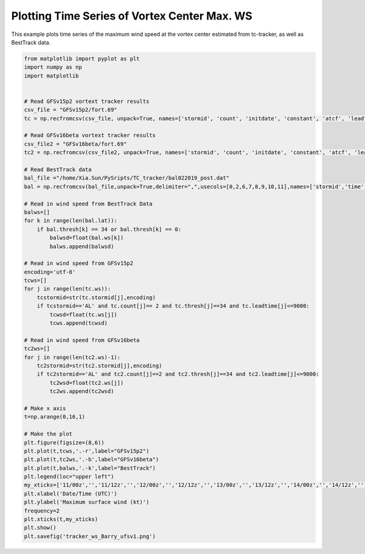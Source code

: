 .. only:: html

    .. note::
        :class: sphx-glr-download-link-note

        Click :ref:`here <sphx_glr_download_auto_examples_tracker_ws_Barry.py>`     to download the full example code
    .. rst-class:: sphx-glr-example-title

    .. _sphx_glr_auto_examples_tracker_ws_Barry.py:


Plotting Time Series of Vortex Center Max. WS
==========================================

This example plots time series of the maximum wind speed at the vortex center estimated from tc-tracker, as well as BestTrack data.


.. code-block:: default


    from matplotlib import pyplot as plt
    import numpy as np
    import matplotlib


    # Read GFSv15p2 vortext tracker results
    csv_file = "GFSv15p2/fort.69"
    tc = np.recfromcsv(csv_file, unpack=True, names=['stormid', 'count', 'initdate', 'constant', 'atcf', 'leadtime', 'lat','lon','ws','mslp','placehoder', 'thresh', 'neq', 'blank1', 'blank2', 'blank3','blank4','blank5','blank6','blank7'], dtype=None)

    # Read GFSv16beta vortext tracker results
    csv_file2 = "GFSv16beta/fort.69"
    tc2 = np.recfromcsv(csv_file2, unpack=True, names=['stormid', 'count', 'initdate', 'constant', 'atcf', 'leadtime', 'lat','lon','ws','mslp','placehoder', 'thresh', 'neq', 'blank1', 'blank2', 'blank3','blank4','blank5','blank6','blank7'], dtype=None)

    # Read BestTrack data
    bal_file ="/home/Xia.Sun/PySripts/TC_tracker/bal022019_post.dat"
    bal = np.recfromcsv(bal_file,unpack=True,delimiter=",",usecols=[0,2,6,7,8,9,10,11],names=['stormid','time','lat','lon','ws','mslp','intens','thresh'],dtype=None)

    # Read in wind speed from BestTrack Data
    balws=[]
    for k in range(len(bal.lat)):
        if bal.thresh[k] == 34 or bal.thresh[k] == 0:
            balwsd=float(bal.ws[k])
            balws.append(balwsd)

    # Read in wind speed from GFSv15p2
    encoding='utf-8'
    tcws=[]
    for j in range(len(tc.ws)):
        tcstormid=str(tc.stormid[j],encoding)
        if tcstormid=='AL' and tc.count[j]== 2 and tc.thresh[j]==34 and tc.leadtime[j]<=9000:
            tcwsd=float(tc.ws[j])
            tcws.append(tcwsd) 

    # Read in wind speed from GFSv16beta
    tc2ws=[]
    for j in range(len(tc2.ws)-1):
        tc2stormid=str(tc2.stormid[j],encoding)
        if tc2stormid=='AL' and tc2.count[j]==2 and tc2.thresh[j]==34 and tc2.leadtime[j]<=9000:
            tc2wsd=float(tc2.ws[j])
            tc2ws.append(tc2wsd)

    # Make x axis
    t=np.arange(0,16,1)

    # Make the plot
    plt.figure(figsize=(8,6)) 
    plt.plot(t,tcws,'.-r',label="GFSv15p2")
    plt.plot(t,tc2ws,'.-b',label="GFSv16beta")
    plt.plot(t,balws,'.-k',label="BestTrack")
    plt.legend(loc="upper left")
    my_xticks=['11/00z','','11/12z','','12/00z','','12/12z','','13/00z','','13/12z','','14/00z','','14/12z','']
    plt.xlabel('Date/Time (UTC)')
    plt.ylabel('Maximum surface wind (kt)')
    frequency=2
    plt.xticks(t,my_xticks)
    plt.show()
    plt.savefig('tracker_ws_Barry_ufsv1.png')




.. _sphx_glr_download_auto_examples_tracker_ws_Barry.py:

.. figure:: auto_examples/images/thumb/sphx_glr_tracker_ws_Barry_thumb.png
  :width: 600
  :align: center

.. only :: html

 .. container:: sphx-glr-footer
    :class: sphx-glr-footer-example



  .. container:: sphx-glr-download sphx-glr-download-python

     :download:`Download Python source code: TC_WS_TimeSeries.py <../examples/TC_WS_TimeSeries.py>`



  .. container:: sphx-glr-download sphx-glr-download-jupyter

     :download:`Download Jupyter notebook: TC_WS_TimeSeries.ipynb <../examples/TC_WS_TimeSeries.ipynb>`


.. only:: html

 .. rst-class:: sphx-glr-signature

    `Gallery generated by Sphinx-Gallery <https://sphinx-gallery.github.io>`_

